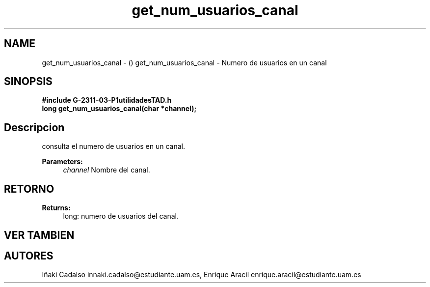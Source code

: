 .TH "get_num_usuarios_canal" 3 "Fri May 5 2017" "G-2311-03-P1" \" -*- nroff -*-
.ad l
.nh
.SH NAME
get_num_usuarios_canal \- () \fB\fP 
get_num_usuarios_canal - Numero de usuarios en un canal
.SH "SINOPSIS"
.PP
\fB#include\fP \fB\fBG-2311-03-P1utilidadesTAD\&.h\fP\fP 
.br
\fBlong\fP get_num_usuarios_canal(char *channel); 
.SH "Descripcion"
.PP
consulta el numero de usuarios en un canal\&. 
.PP
\fBParameters:\fP
.RS 4
\fIchannel\fP Nombre del canal\&. 
.RE
.PP
.SH "RETORNO"
.PP
\fBReturns:\fP
.RS 4
long: numero de usuarios del canal\&. 
.RE
.PP
.SH "VER TAMBIEN"
.PP
.SH "AUTORES"
.PP
Iñaki Cadalso innaki.cadalso@estudiante.uam.es, Enrique Aracil enrique.aracil@estudiante.uam.es 
